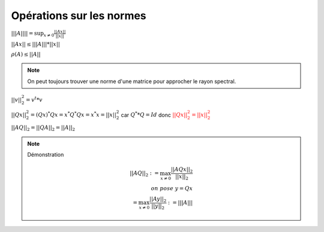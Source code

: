 ==============================
Opérations sur les normes
==============================

:math:`|||A|||| = \sup_{x \neq 0} \frac{||Ax||}{||x||}`

:math:`||Ax|| \le |||A||| * ||x||`

:math:`\rho(A) \le ||A||`

.. note::

	On peut toujours trouver une norme d'une matrice pour approcher le rayon spectral.

:math:`||v||^2_2 = v^t * v`

:math:`||Qx||^2_2 = (Qx)^* Qx = x^* Q^* Qx = x^* x = ||x||^2_2` car :math:`Q^**Q=Id`
donc :math:`\color{red}{||Qx||^2_2 =||x||^2_2}`

:math:`||AQ||_2 = ||QA||_2 = ||A||_2`

.. note::

	Démonstration

	.. math::

		||AQ||_2 := \max_{  x \neq 0 } \frac{||AQx||_2}{||x||_2}
		\\
		on \ pose \ y = Qx \\
		= \max_{  x \neq 0 } \frac{||Ay||_2}{||y||_2} := |||A|||
